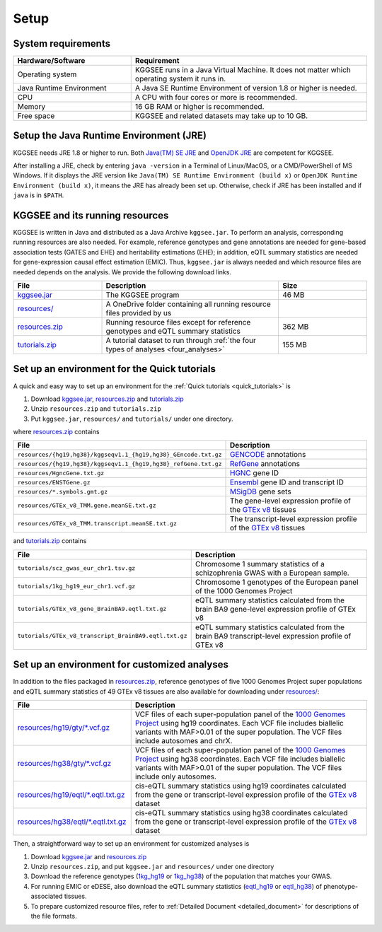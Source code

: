 .. _setup:

=====
Setup
=====


System requirements
===================

.. list-table::
    :widths: 1 2
    :header-rows: 1
    :class: tight-table

    * - Hardware/Software
      - Requirement
    * - Operating system
      - KGGSEE runs in a Java Virtual Machine. It does not matter which operating system it runs in.
    * - Java Runtime Environment
      - A Java SE Runtime Environment of version 1.8 or higher is needed.
    * - CPU
      - A CPU with four cores or more is recommended.
    * - Memory
      - 16 GB RAM or higher is recommended.
    * - Free space
      - KGGSEE and related datasets may take up to 10 GB.


Setup the Java Runtime Environment (JRE)
========================================

KGGSEE needs JRE 1.8 or higher to run. Both `Java(TM) SE JRE <https://java.com/en/download/manual.jsp>`_ and `OpenJDK JRE <https://openjdk.java.net/install>`_ are competent for KGGSEE.

After installing a JRE, check by entering ``java -version`` in a Terminal of Linux/MacOS, or a CMD/PowerShell of MS Windows. If it displays the JRE version like ``Java(TM) SE Runtime Environment (build x)`` or ``OpenJDK Runtime Environment (build x)``, it means the JRE has already been set up. Otherwise, check if JRE has been installed and if ``java`` is in ``$PATH``.


KGGSEE and its running resources
================================

KGGSEE is written in Java and distributed as a Java Archive ``kggsee.jar``. To perform an analysis, corresponding running resources are also needed.  For example, reference genotypes and gene annotations are needed for gene-based association tests (GATES and EHE) and heritability estimations (EHE); in addition, eQTL summary statistics are needed for gene-expression causal effect estimation (EMIC). Thus, ``kggsee.jar`` is always needed and which resource files are needed depends on the analysis. We provide the following download links.

.. list-table::
    :widths: 1 2 1 
    :header-rows: 1
    :class: tight-table

    * - File
      - Description
      - Size
    * - `kggsee.jar <https://pmglab.top/kggsee/download/lib/v1/kggsee.jar>`_
      - The KGGSEE program
      - 46 MB
    * - `resources/ <https://mailsysueducn-my.sharepoint.com/:f:/g/personal/limiaoxin_mail_sysu_edu_cn/EpXRqLXIToZItErUHiDNDO0BM29gbEn1-Grs14D_EqORJQ?e=0ZjvlN>`_
      - A OneDrive folder containing all running resource files provided by us
      - 
    * - `resources.zip <https://mailsysueducn-my.sharepoint.com/:u:/g/personal/limiaoxin_mail_sysu_edu_cn/EYhQXE95WZFMqERo_xNOhZUB8lGeyTwPuiWM26AX8CHP8Q?e=PwbMoa>`_
      - Running resource files except for reference genotypes and eQTL summary statistics 
      - 362 MB
    * - `tutorials.zip <https://mailsysueducn-my.sharepoint.com/:u:/g/personal/limiaoxin_mail_sysu_edu_cn/EWqZHY25tT5Nq1GMwtl06ocBHoTAXGyBTH74zAp68dv5VA?e=tPtZ7B>`_
      - A tutorial dataset to run through :ref:`the four types of analyses <four_analyses>`
      - 155 MB


Set up an environment for the Quick tutorials 
=============================================

A quick and easy way to set up an environment for the :ref:`Quick tutorials <quick_tutorials>` is

#. Download `kggsee.jar <https://pmglab.top/kggsee/download/lib/v1/kggsee.jar>`_, `resources.zip <https://mailsysueducn-my.sharepoint.com/:u:/g/personal/limiaoxin_mail_sysu_edu_cn/EYhQXE95WZFMqERo_xNOhZUB8lGeyTwPuiWM26AX8CHP8Q?e=PwbMoa>`_ and `tutorials.zip <https://mailsysueducn-my.sharepoint.com/:u:/g/personal/limiaoxin_mail_sysu_edu_cn/EWqZHY25tT5Nq1GMwtl06ocBHoTAXGyBTH74zAp68dv5VA?e=tPtZ7B>`_
#. Unzip ``resources.zip`` and ``tutorials.zip``
#. Put ``kggsee.jar``, ``resources/`` and ``tutorials/`` under one directory.

where `resources.zip <https://mailsysueducn-my.sharepoint.com/:u:/g/personal/limiaoxin_mail_sysu_edu_cn/EYhQXE95WZFMqERo_xNOhZUB8lGeyTwPuiWM26AX8CHP8Q?e=PwbMoa>`_ contains

.. list-table::
    :widths: 1 1
    :header-rows: 1
    :class: tight-table

    * - File
      - Description
    * - ``resources/{hg19,hg38}/kggseqv1.1_{hg19,hg38}_GEncode.txt.gz``
      - `GENCODE <https://www.gencodegenes.org>`_ annotations
    * - ``resources/{hg19,hg38}/kggseqv1.1_{hg19,hg38}_refGene.txt.gz``
      - `RefGene <https://www.ncbi.nlm.nih.gov/refseq/rsg>`_ annotations
    * - ``resources/HgncGene.txt.gz``
      - `HGNC <https://www.genenames.org>`_ gene ID
    * - ``resources/ENSTGene.gz``
      - `Ensembl <https://www.ensembl.org/index.html>`_ gene ID and transcript ID
    * - ``resources/*.symbols.gmt.gz``
      - `MSigDB <http://www.gsea-msigdb.org/gsea/msigdb/index.jsp>`_ gene sets
    * - ``resources/GTEx_v8_TMM.gene.meanSE.txt.gz``
      - The gene-level expression profile of the `GTEx v8 <https://www.gtexportal.org/home/>`_ tissues
    * - ``resources/GTEx_v8_TMM.transcript.meanSE.txt.gz``
      - The transcript-level expression profile of the `GTEx v8 <https://www.gtexportal.org/home/>`_ tissues


and `tutorials.zip <https://mailsysueducn-my.sharepoint.com/:u:/g/personal/limiaoxin_mail_sysu_edu_cn/EWqZHY25tT5Nq1GMwtl06ocBHoTAXGyBTH74zAp68dv5VA?e=tPtZ7B>`_ contains

.. list-table::
    :widths: 1 1
    :header-rows: 1
    :class: tight-table

    * - File
      - Description
    * - ``tutorials/scz_gwas_eur_chr1.tsv.gz``
      - Chromosome 1 summary statistics of a schizophrenia GWAS with a European sample.
    * - ``tutorials/1kg_hg19_eur_chr1.vcf.gz``
      - Chromosome 1 genotypes of the European panel of the 1000 Genomes Project
    * - ``tutorials/GTEx_v8_gene_BrainBA9.eqtl.txt.gz``
      - eQTL summary statistics calculated from the brain BA9 gene-level expression profile of GTEx v8
    * - ``tutorials/GTEx_v8_transcript_BrainBA9.eqtl.txt.gz``
      - eQTL summary statistics calculated from the brain BA9 transcript-level expression profile of GTEx v8


Set up an environment for customized analyses 
=============================================

In addition to the files packaged in `resources.zip <https://mailsysueducn-my.sharepoint.com/:u:/g/personal/limiaoxin_mail_sysu_edu_cn/EYhQXE95WZFMqERo_xNOhZUB8lGeyTwPuiWM26AX8CHP8Q?e=PwbMoa>`_, reference genotypes of five 1000 Genomes Project super populations and eQTL summary statistics of 49 GTEx v8 tissues are also available for downloading under `resources/ <https://mailsysueducn-my.sharepoint.com/:f:/g/personal/limiaoxin_mail_sysu_edu_cn/EpXRqLXIToZItErUHiDNDO0BM29gbEn1-Grs14D_EqORJQ?e=0ZjvlN>`_:

.. list-table::
    :widths: 1 2
    :header-rows: 1
    :class: tight-table

    * - File
      - Description
    * - `resources/hg19/gty/*.vcf.gz <https://mailsysueducn-my.sharepoint.com/:f:/g/personal/limiaoxin_mail_sysu_edu_cn/Etg8dblAlUtGhtyN9RO49e0BvkXzgZj6Byy7PtNOUdLMMA?e=TftaGO>`_
      - VCF files of each super-population panel of the `1000 Genomes Project <https://www.internationalgenome.org/>`_ using hg19 coordinates. Each VCF file includes biallelic variants with MAF>0.01 of the super population. The VCF files include autosomes and chrX.
    * - `resources/hg38/gty/*.vcf.gz <https://mailsysueducn-my.sharepoint.com/:f:/g/personal/limiaoxin_mail_sysu_edu_cn/Ep3EPaJSEqtAk_Eh7I7X4OwB9MDNe-LEwGUTFGC1V__O-A?e=sJyI59>`_
      - VCF files of each super-population panel of the `1000 Genomes Project <https://www.internationalgenome.org/>`_ using hg38 coordinates. Each VCF file includes biallelic variants with MAF>0.01 of the super population.  The VCF files include only autosomes.
    * - `resources/hg19/eqtl/*.eqtl.txt.gz <https://mailsysueducn-my.sharepoint.com/:f:/g/personal/limiaoxin_mail_sysu_edu_cn/EnhWhqLUNcpOrh6O3enFvCUBRvQ13v2970tcpOnNmmlKyg?e=JhXZh1>`_
      - cis-eQTL summary statistics using hg19 coordinates calculated from the gene or transcript-level expression profile of the `GTEx v8 <https://www.gtexportal.org/home/>`_ dataset
    * - `resources/hg38/eqtl/*.eqtl.txt.gz <https://mailsysueducn-my.sharepoint.com/:f:/g/personal/limiaoxin_mail_sysu_edu_cn/EtWxtqj5HTRHsEw4IiZ9xAMBu9S8Defi67pmL3_rNUjb9w?e=oCg45g>`_
      - cis-eQTL summary statistics using hg38 coordinates calculated from the gene or transcript-level expression profile of the `GTEx v8 <https://www.gtexportal.org/home/>`_ dataset


Then, a straightforward way to set up an environment for customized analyses is

#. Download `kggsee.jar <https://pmglab.top/kggsee/download/lib/v1/kggsee.jar>`_ and `resources.zip <https://mailsysueducn-my.sharepoint.com/:u:/g/personal/limiaoxin_mail_sysu_edu_cn/EYhQXE95WZFMqERo_xNOhZUB8lGeyTwPuiWM26AX8CHP8Q?e=PwbMoa>`_
#. Unzip ``resources.zip``, and put ``kggsee.jar`` and ``resources/`` under one directory
#. Download the reference genotypes (`1kg_hg19 <https://mailsysueducn-my.sharepoint.com/:f:/g/personal/limiaoxin_mail_sysu_edu_cn/Etg8dblAlUtGhtyN9RO49e0BvkXzgZj6Byy7PtNOUdLMMA?e=ks1hm1>`_ or `1kg_hg38 <https://mailsysueducn-my.sharepoint.com/:f:/g/personal/limiaoxin_mail_sysu_edu_cn/Ep3EPaJSEqtAk_Eh7I7X4OwB9MDNe-LEwGUTFGC1V__O-A?e=d3KbyH>`_) of the population that matches your GWAS.
#. For running EMIC or eDESE, also download the eQTL summary statistics (`eqtl_hg19 <https://mailsysueducn-my.sharepoint.com/:f:/g/personal/limiaoxin_mail_sysu_edu_cn/EnhWhqLUNcpOrh6O3enFvCUBRvQ13v2970tcpOnNmmlKyg?e=1jkl06>`_ or `eqtl_hg38 <https://mailsysueducn-my.sharepoint.com/:f:/g/personal/limiaoxin_mail_sysu_edu_cn/EtWxtqj5HTRHsEw4IiZ9xAMBu9S8Defi67pmL3_rNUjb9w?e=ufFapJ>`_) of phenotype-associated tissues.
#. To prepare customized resource files, refer to :ref:`Detailed Document <detailed_document>` for descriptions of the file formats.

